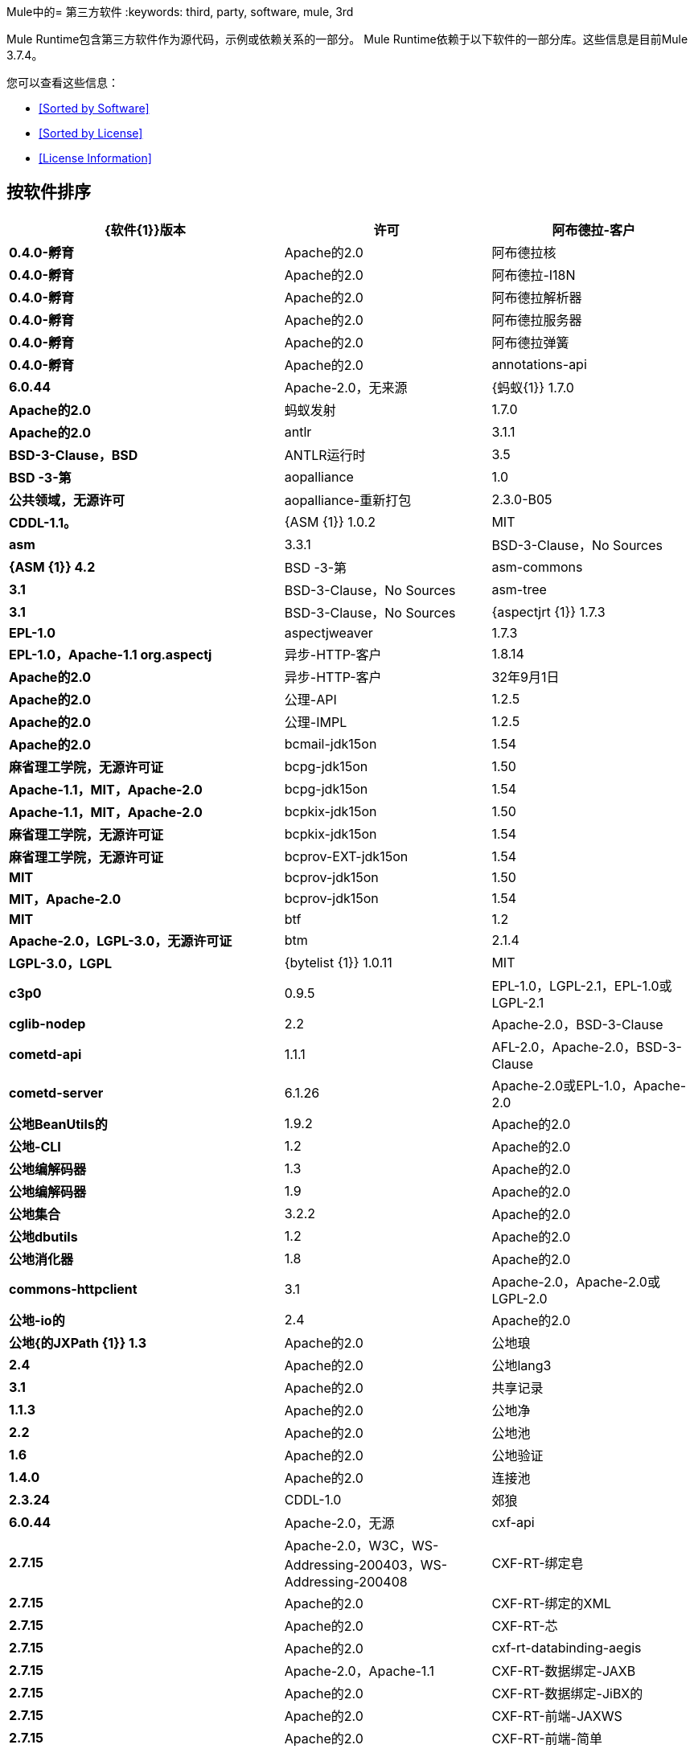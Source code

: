 Mule中的= 第三方软件
:keywords: third, party, software, mule, 3rd

Mule Runtime包含第三方软件作为源代码，示例或依赖关系的一部分。 Mule Runtime依赖于以下软件的一部分库。这些信息是目前Mule 3.7.4。

您可以查看这些信息：

*  <<Sorted by Software>>
*  <<Sorted by License>>
*  <<License Information>>


== 按软件排序

[%header,cols="40s,30a,30a"]
|===
| {软件{1}}版本 |许可
|阿布德拉-客户 | 0.4.0-孵育 | Apache的2.0
|阿布德拉核 | 0.4.0-孵育 | Apache的2.0
|阿布德拉-I18N  | 0.4.0-孵育 | Apache的2.0
|阿布德拉解析器 | 0.4.0-孵育 | Apache的2.0
|阿布德拉服务器 | 0.4.0-孵育 | Apache的2.0
|阿布德拉弹簧 | 0.4.0-孵育 | Apache的2.0
| annotations-api  | 6.0.44  | Apache-2.0，无来源
| {蚂蚁{1}} 1.7.0  | Apache的2.0
|蚂蚁发射 | 1.7.0  | Apache的2.0
| antlr  | 3.1.1  | BSD-3-Clause，BSD
| ANTLR运行时 | 3.5  | BSD -3-第
| aopalliance  | 1.0  |公共领域，无源许可
| aopalliance-重新打包 | 2.3.0-B05  | CDDL-1.1。
| {ASM {1}} 1.0.2  | MIT
| asm  | 3.3.1  | BSD-3-Clause，No Sources
| {ASM {1}} 4.2  | BSD -3-第
| asm-commons  | 3.1  | BSD-3-Clause，No Sources
| asm-tree  | 3.1  | BSD-3-Clause，No Sources
| {aspectjrt {1}} 1.7.3  | EPL-1.0
| aspectjweaver  | 1.7.3  | EPL-1.0，Apache-1.1 org.aspectj
|异步-HTTP-客户 | 1.8.14  | Apache的2.0
|异步-HTTP-客户 | 32年9月1日 | Apache的2.0
|公理-API  | 1.2.5  | Apache的2.0
|公理-IMPL  | 1.2.5  | Apache的2.0
| bcmail-jdk15on  | 1.54  |麻省理工学院，无源许可证
| bcpg-jdk15on  | 1.50  | Apache-1.1，MIT，Apache-2.0
| bcpg-jdk15on  | 1.54  | Apache-1.1，MIT，Apache-2.0
| bcpkix-jdk15on  | 1.50  |麻省理工学院，无源许可证
| bcpkix-jdk15on  | 1.54  |麻省理工学院，无源许可证
| bcprov-EXT-jdk15on  | 1.54  | MIT
| bcprov-jdk15on  | 1.50  | MIT，Apache-2.0
| bcprov-jdk15on  | 1.54  | MIT
| btf  | 1.2  | Apache-2.0，LGPL-3.0，无源许可证
| btm  | 2.1.4  | LGPL-3.0，LGPL
| {bytelist {1}} 1.0.11  | MIT
| c3p0  | 0.9.5  | EPL-1.0，LGPL-2.1，EPL-1.0或LGPL-2.1
| cglib-nodep  | 2.2  | Apache-2.0，BSD-3-Clause
| cometd-api  | 1.1.1  | AFL-2.0，Apache-2.0，BSD-3-Clause
| cometd-server  | 6.1.26  | Apache-2.0或EPL-1.0，Apache-2.0
|公地BeanUtils的 | 1.9.2  | Apache的2.0
|公地-CLI  | 1.2  | Apache的2.0
|公地编解码器 | 1.3  | Apache的2.0
|公地编解码器 | 1.9  | Apache的2.0
|公地集合 | 3.2.2  | Apache的2.0
|公地dbutils  | 1.2  | Apache的2.0
|公地消化器 | 1.8  | Apache的2.0
| commons-httpclient  | 3.1  | Apache-2.0，Apache-2.0或LGPL-2.0 +
|公地-io的 | 2.4  | Apache的2.0
|公地{的JXPath {1}} 1.3  | Apache的2.0
|公地琅 | 2.4  | Apache的2.0
|公地lang3  | 3.1  | Apache的2.0
|共享记录 | 1.1.3  | Apache的2.0
|公地净 | 2.2  | Apache的2.0
|公地池 | 1.6  | Apache的2.0
|公地验证 | 1.4.0  | Apache的2.0
|连接池 | 2.3.24  | CDDL-1.0
|郊狼 | 6.0.44  | Apache-2.0，无源
| cxf-api  | 2.7.15  | Apache-2.0，W3C，WS-Addressing-200403，WS-Addressing-200408
| CXF-RT-绑定皂 | 2.7.15  | Apache的2.0
| CXF-RT-绑定的XML  | 2.7.15  | Apache的2.0
| CXF-RT-芯 | 2.7.15  | Apache的2.0
| cxf-rt-databinding-aegis  | 2.7.15  | Apache-2.0，Apache-1.1
| CXF-RT-数据绑定-JAXB  | 2.7.15  | Apache的2.0
| CXF-RT-数据绑定-JiBX的 | 2.7.15  | Apache的2.0
| CXF-RT-前端-JAXWS  | 2.7.15  | Apache的2.0
| CXF-RT-前端-简单 | 2.7.15  | Apache的2.0
| CXF-RT-管理 | 2.7.15  | Apache的2.0
| CXF-RT-传输-HTTP  | 2.7.15  | Apache的2.0
| CXF-RT-传输本地 | 2.7.15  | Apache的2.0
| CXF-RT-WS-ADDR  | 2.7.15  | Apache的2.0
| cxf-rt-ws-policy  | 2.7.15  | Apache-2.0，OASIS，W3C，WS-Addressing-200408
| cxf-rt-ws-rm  | 2.7.15  | Apache-2.0，WS-Addressing-200408
| CXF-RT-WS-Security的 | 2.7.15  | Apache的2.0
| CXF工具共用 | 2.7.15  | Apache的2.0
| CXF-wstx-MSV-验证 | 2.7.15  | Apache的2.0
| {破碎{1}} 3.3.0  | Apache的2.0
| dom4j  | 1.6.1  |未声明，Apache-1.1，Sun-IP
|口水-API  | 5.0.1  | Apache的2.0
|口水编译 | 5.0.1  | Apache的2.0
| drools-core  | 5.0.1  | Apache-2.0，Apache-1.1
| {ECJ {1}} 4.3.1  | EPL-1.0
| ehcache-core  | 2.5.1  | Apache-2.0，公有领域
| el-api  | 6.0.44  | Apache-2.0，无来源
| esapi  | 2.1.0  | BSD-3条款，CC-BY-SA-3.0，无源许可证
| flatpack  | 3.1.1  |未声明，Apache，BSD
|的geronimo-ejb_2.1_spec  | 1.1  | Apache的2.0
|的geronimo-J2EE的connector_1.5_spec  | 2.0.0  | Apache的2.0
|的geronimo-jms_1.1_spec  | 1.1.1  | Apache的2.0
|的geronimo-jta_1.1_spec  | 1.1.1  | Apache的2.0
|的geronimo-servlet_3.0_spec  | 1.0  | Apache的2.0
|的geronimo-STAX-api_1.0_spec  | 1.0.1  | Apache的2.0
| {grabbag {1}} 1.8.1  | MIT
|篦条筛的框架 | 2.3.16  | CDDL-1.0
|篦条筛的框架 | 2.3.24  | CDDL-1.0
| Grizzly的HTTP  | 2.3.16  | CDDL-1.0
| Grizzly的HTTP  | 2.3.24  | CDDL-1.0
| Grizzly的HTTP服务器 | 2.3.24  | CDDL-1.0
|灰熊-的WebSockets  | 2.3.16  | CDDL-1.1
|灰熊-的WebSockets  | 2.3.24  | CDDL-1.0
| groovy-all，jar，indy  | 2.4.4  | Apache-2.0
| {GSON {1}} 2.2.4  | Apache的2.0
|番石榴 | 18.0  | Apache-2.0，公有领域
| {吉斯{1}} 4.0-β | Apache的2.0
|吉斯-assistedinject  | 4.0-β | Apache的2.0
| hamcrest-core  | 1.3  | BSD-3条款，无源许可证
| hamcrest-library  | 1.3  | BSD-3条款，无源许可证
| {hazelcast {1}} 3.1.6  | Apache的2.0
| hibernate-commons-annotations  | 3.2.0.Final  | LGPL-3.0，LGPL
| hibernate-core  | 3.6.0.Final  | LGPL-2.1，LGPL
| hibernate-jpa-2.0-api  | 1.0.0.Final  |非标准，无源许可证
| HK2-API  | 2.3.0-B05  | CDDL-1.0
| HK2定位器 | 2.3.0-B05  | CDDL-1.0
| HK2-utils的 | 2.3.0-B05  | CDDL-1.0
| {的HttpClient {1}} 4.4-α1  | Apache的2.0
| {的HttpCore {1}} 4.4-α1  | Apache的2.0
| {的HttpCore {1}} 4.4.1  | Apache的2.0
| {invokebinder {1}} 1.2  | Apache的2.0
| isorelax  | 20030108  |未声明，MIT isorelax
| jackson-annotations  | 2.3.2  | Apache-2.0，LGPL-2.1，无源许可证
| jackson-annotations  | 2.4.0  | Apache-2.0，无源授权
| jackson-core  | 2.3.2  | Apache-2.0，LGPL-2.1，无源授权
| jackson-core  | 2.4.3  | Apache-2.0，无源许可证
| jackson-core-asl  | 1.9.11  | Apache-2.0，非标准
| jackson-coreutils  | 1.8  | Apache-2.0，LGPL-3.0，无源许可证
| jackson-databind  | 2.3.2  | Apache-2.0，LGPL-2.1，非标准
| jackson-databind  | 2.4.3  | Apache-2.0，非标准
| jackson-jaxrs  | 1.9.11  | Apache-2.0或LGPL-2.1，无源许可证
| jackson-jaxrs-base  | 2.3.2  | Apache-2.0，LGPL-2.1，无源许可证
| jackson-jaxrs-json-provider  | 2.3.2  | Apache-2.0，LGPL-2.1，无源代码许可证
| jackson-mapper-asl  | 1.9.11  | Apache-2.0，非标准
| jackson-module-jaxb-annotations  | 2.3.2  | Apache-2.0，LGPL-2.1，无源授权
| jackson-xc  | 1.9.11  | Apache-2.0或LGPL-2.1，无源授权
| jasper  | 6.0.44  | Apache-2.0，没有来源
| jasper-el  | 6.0.44  | Apache-2.0，无资源
| {jasypt {1}} 1.9.2  | Apache的2.0
| javassist  | 3.18.1-GA  | Apache-2.0或LGPL-2.1 +或MPL-1.1
| javassist  | 3.7.ga  | MPL-1.1，Apache-2.0或LGPL-2.1 +或MPL-1.1
| javax.annotation-api  | 1.2  | CDDL-1.0 javax.annotation
| {javax.inject {1}} 1  | Apache的2.0
| {javax.inject {1}} 2.3.0-B05  | CDDL-1.0。
| {的javax.servlet {1}} 3.0.0.v201112011016  | Apache的2.0
| javax.servlet-api  | 3.0.1  | CDDL-1.0 javax.servlet
| javax.ws.rs-api  | 2.0  | CDDL-1.1 javax.ws.rs
| jaxb-impl  | 2.1.9  | CDDL-1.0 com.sun.xml.bind
| jaxb-xjc，9.jar  | 2.1  |未声明，Apache-2.0，BSD-3-Clause，CDDL-1.0
| jaxen  | 1.1.1  |未声明，BSD
| jboss-logging  | 3.0.0.Beta5  | LGPL-2.1，LGPL-2.1 +
| jbossjta  | 4.16.4.Final  | LGPL-2.1，LGPL-2.1 +
| {JCIFS {1}} 1.3.3  | LGPL-2.1
| jcl-over-slf4j  | 1.7.7  | MIT，Apache-2.0
| {jcodings {1}} 1.0.16  | MIT
| jcommon  | 1.0.12  | LGPL-3.0，LGPL-2.1 + jfree
| {JDOM {1}} 1.1.3  | Apache的1.1
| Jersey的客户 | 2.11  | CDDL-1.1
| Jersey的共同 | 2.11  | CDDL-1.1
| Jersey的容器servlet的芯 | 2.11  | CDDL-1.1
| Jersey的容器servlet的芯 | 2.11  | CDDL-1.1
| Jersey的番石榴 | 2.11  | CDDL-1.1
| Jersey的媒体JSON-杰克逊 | 2.11  | CDDL-1.1
| Jersey的媒体JSON-jackson1  | 2.11  | CDDL-1.1
| Jersey的媒体JSON-抛放 | 2.11  | CDDL-1.1
| Jersey的媒体多 | 2.11  | CDDL-1.1
| Jersey的服务器 | 2.11  | CDDL-1.1
| {抛放{1}} 1.3.3  | Apache的2.0
| jetty-annotations  | 9.0.7.v20131107  | Apache-2.0或EPL-1.0
| jetty-client  | 9.0.7.v20131107  | Apache-2.0或EPL-1.0
| jetty-continuation  | 9.0.7.v20131107  | Apache-2.0或EPL-1.0
| jetty-deploy  | 9.0.7.v20131107  | Apache-2.0或EPL-1.0
| jetty-http  | 9.0.7.v20131107  | Apache-2.0或EPL-1.0
| jetty-io  | 9.0.7.v20131107  | Apache-2.0或EPL-1.0
| jetty-jndi  | 9.0.7.v20131107  | Apache-2.0或EPL-1.0
| jetty-plus  | 9.0.7.v20131107  | Apache-2.0或EPL-1.0
| jetty-security  | 9.0.7.v20131107  | Apache-2.0或EPL-1.0
| jetty-server  | 9.0.7.v20131107  | Apache-2.0或EPL-1.0
| jetty-servlet  | 9.0.7.v20131107  | Apache-2.0或EPL-1.0
| jetty-util  | 6.1.26  | Apache-2.0或EPL-1.0，Apache-2.0
| jetty-util  | 9.0.7.v20131107  | Apache-2.0或EPL-1.0，Apache-2.0，MIT
| jetty-util5  | 6.1.26  | Apache-2.0或EPL-1.0，Apache-2.0
| jetty-webapp  | 9.0.7.v20131107  | Apache-2.0或EPL-1.0
| jetty-xml  | 9.0.7.v20131107  | Apache-2.0或EPL-1.0
| jffi  | 1.2.10  | Apache-2.0，LGPL-3.0 +
| jffi，jar，原生 | 1.2.10  | Apache-2.0，LGPL-3.0 +
| jfreechart  | 1.0.9  | LGPL-3.0，LGPL-2.1 + jfree
| jgrapht-jdk1.5  | 0.7.3  | LGPL-2.1，LGPL-2.1 +
|的JiBX-额外 | 1.2.5  | BSD -3-第
| jibx-run  | 1.2.5  | BSD-3-Clause，MIT
|的JiBX-架构 | 1.2.5  | BSD -3-第
| jline  | 2.11  | BSD-2条款，无源许可证
| jmdns  | 3.4.1  | Apache-2.0，无源许可证
| JNR常数 | 0.9.0  | Apache的2.0
| JNR-ENXIO  | 0.9  | Apache的2.0
| JNR-netdb  | 1.1.2  | Apache的2.0
| JNR-POSIX  | 3.0.27  | LGPL-3.0
| JNR-unixsocket  | 0.8  | Apache的2.0
|约达时间 | 2.9.1  | Apache的2.0
| {琼妮{1}} 2.1.9  | MIT
| JOPT-简单 | 4.6  | MIT
| {的jruby {1}} 1.7.19  | EPL-1.0
| JRuby的STDLIB  | 24年7月1日 | EPL-1.0
| {jsch {1}} 0.1.51  | BSD -3-第
| {JSON {1}} 20140107  | JSON
| json-schema-core  | 1.2.4  | Apache-2.0，LGPL-3.0，无源许可证
| json-schema-validator  | 2.2.5  | Apache-2.0，LGPL-3.0，无源许可证
| jsp-api  | 6.0.44  | Apache-2.0，无资源
| jta  | 1.1  |未声明，CDDL-1.0
| JUEL-IMPL  | 2.1.3  | Apache的2.0
| juli  | 6.0.44  | Apache-2.0，没有来源
| junit  | 4.11  | CPL-1.0，无源许可证
| jython-standalone  | 2.7.0  |非标准，Apache-1.1，Apache-2.0，BSD-3-Clause，ISC，MIT，SMLNJ，Zlib
| {jzlib {1}} 1.1.3  | BSD -3-第
| kryo  | 3.0.0  | BSD-3-Clause，Apache-2.0
| KRYO-串行 | 0.27  | Apache的2.0
| KRYO-串行 | 0.29  | Apache的2.0
| kryo-shaded  | 3.0.1  | BSD-3-Clause，Apache-2.0
| {libphonenumber {1}} 6.0  | Apache的2.0
| livetribe-jsr223  | 2.0.5  | Apache-2.0，No Sources
| {log4j的{1}} 1.2.16  | Apache的2.0
|的log4j-1.2-API  | 2.3  | Apache的2.0
|的log4j-API  | 2.3  | Apache的2.0
|的log4j核 | 2.3  | Apache的2.0
|的log4j-JCL  | 2.3  | Apache的2.0
|的log4j-JUL  | 2.3  | Apache的2.0
|的log4j-SLF4J-IMPL  | 2.3  | Apache的2.0
| machinist_2.11  | 0.3.0  | MIT，无源许可证
| mail  | 1.4.3  | CDDL-1.1 javax.mail
| mailapi  | 1.4.3  | CDDL-1.0 javax.mail
| mchange-commons-java  | 0.2.9  | EPL-1.0，LGPL-2.1，EPL-1.0或LGPL-2.1
| {mimepull {1}} 1.9.3  | CDDL-1.1
| minlog  | 1.3.0  | BSD-3条款，无源授权
| msg-simple  | 1.1  | Apache-2.0，LGPL-3.0，无源许可证
| msv-core  | 2011.1  | BSD，Apache-2.0，BSD-3条款，公有领域，Sun-IP
|骡共用 | 3.5.0  | CPAL-1.0
| mule-core  | 3.7.0  | CPAL-1.0，Apache-2.0
| mule-core，jar，测试 | 3.7.0  | CPAL-1.0，Apache-2.0
|骡模块-注解 | 3.7.0  | CPAL-1.0
|骡模块原子 | 3.7.0  | CPAL-1.0
|骡模块-BPM  | 3.7.0  | CPAL-1.0
|骡模块助洗剂 | 3.7.0  | CPAL-1.0
|骡模块的客户端 | 3.7.0  | CPAL-1.0
|骡模块-CXF  | 3.7.0  | CPAL-1.0
|骡模块-DB  | 3.7.0  | CPAL-1.0
|骡模块的devkit支撑 | 3.7.0  | CPAL-1.0
| mule-module-http  | 3.7.0  | CPAL-1.0，Apache-2.0
|骡模块-JAAS  | 3.7.0  | CPAL-1.0
|骡模块-jbpm的 | 3.7.0  | CPAL-1.0
|骡模块-球衣 | 3.7.0  | CPAL-1.0
|骡模块-JSON  | 3.7.0  | CPAL-1.0
|骡模块-发射 | 3.7.0  | CPAL-1.0
|骡模块管理 | 3.7.0  | CPAL-1.0
|骡模块-的OAuth  | 3.7.0  | CPAL-1.0
|骡模块-OGNL  | 3.7.0  | CPAL-1.0
|骡模块-PGP  | 3.7.0  | CPAL-1.0
|骡模块-RSS  | 3.7.0  | CPAL-1.0
|骡模块的脚本 | 3.7.0  | CPAL-1.0
| mule-module-spring-config  | 3.7.0  | CPAL-1.0，Apache-2.0
|骡模块 - 弹簧 -  {额外{1}} 3.6.0  | CPAL-1.0
|骡模块 - 弹簧 - 安全 | 3.7.0  | CPAL-1.0
|骡模块-SXC  | 3.7.0  | CPAL-1.0
| mule-module-validationations  | 3.7.0  |未声明，CPAL-1.0
|骡模块-WS  | 3.7.0  | CPAL-1.0
| mule-module-xml  | 3.7.0  | CPAL-1.0，BSD-3-Clause
| mule-mvel2  | 2.1.9-MULE-010  | Apache-2.0，BSD-3-Clause
| mule-pattern-core  | 3.7.0  | CPAL-1.0 org.mule.patterns
| mule-tests-functional  | 3.7.0  | CPAL-1.0，Apache-2.0 org.mule.tests
| mule-transport-ajax  | 3.7.0  | CPAL-1.0，AFL-2.1 +或BSD-3-Clause
|骡传输的EJB  | 3.7.0  | CPAL-1.0
|骡传输的电子邮件 | 3.7.0  | CPAL-1.0
|骡传输文件 | 3.7.0  | CPAL-1.0
|骡传输-FTP  | 3.7.0  | CPAL-1.0
|骡传输-HTTP  | 3.7.0  | CPAL-1.0
|骡传输-JDBC  | 3.7.0  | CPAL-1.0
|骡传输-码头 | 3.7.0  | CPAL-1.0
|骡传输-JMS  | 3.7.0  | CPAL-1.0
|骡传输多播 | 3.7.0  | CPAL-1.0
|骡传输的石英 | 3.7.0  | CPAL-1.0
|骡传输-RMI  | 3.7.0  | CPAL-1.0
|骡传输-的servlet  | 3.7.0  | CPAL-1.0
|骡传输-SFTP  | 3.7.0  | CPAL-1.0
|骡传输-SSL  | 3.7.0  | CPAL-1.0
|骡传输标准输入输出 | 3.7.0  | CPAL-1.0
|骡传输-TCP  | 3.7.0  | CPAL-1.0
|骡传输-UDP  | 3.7.0  | CPAL-1.0
|骡传输-VM  | 3.7.0  | CPAL-1.0
|骡传输-XMPP  | 3.7.0  | CPAL-1.0
| mvel2  | 2.0.10  |未声明，Apache-2.0，BSD-3-Clause
| mx4j-impl  | 2.1.1  |未声明，无来源
| mx4j-jmx  | 2.1.1  |未声明，无来源
| mx4j-remote  | 2.1.1  |未声明，无源许可证
| mx4j-tools  | 2.1.1  |未声明，无源许可证
| nailgun-server  | 0.9.1  | Apache-2.0，Apache-1.1
| {neethi {1}} 3.0.3  | Apache的2.0
| netty  | 3.9.2.Final  | Apache-2.0，BSD-3-Clause，MITi
| not-yet-commons-ssl  | 0.3.9  | Apache-2.0，Apache-2.0或LGPL-2.0 +
| {objenesis {1}} 2.1  | Apache的2.0
| ognl  | 2.7.3  |未声明，BSD-3  - 子句
| {opensaml {1}} 2.6.4  | Apache的2.0
| openws  | 1.5.4  | Apache-2.0，OASIS，W3C，WS-Addressing-200408
|选项 | 1.3  |未提供，未提供
| org.eclipse.sisu.inject  | 0.2.1  | EPL-1.0，BSD-3-Clause
| oro  | 2.0.8  |未声明，Apache-1.1
| oscore  | 2.2.4  |未声明，无来源
| OSGi的资源定位符 | 1.0.1  | CDDL-1.0
| parboiled_2.11  | 2.1.0  | Apache-2.0，BSD-3-Clause
|属性集 | 1.3  |未声明，无来源
| {石英{1}} 2.2.1  | Apache的2.0
| reflectasm  | 1.10.0  | BSD-3条款，无源许可证
|反射 | 0.9.9  | BSD-2子句，非标准，无源许可证
| relaxngDatatype  | 20020414  |未声明，BSD-3  - 子句
| rhino  | 1.7R4  | MPL-2.0，BSD-3-Clause
| {罗马{1}} 0.9  | Apache的2.0
| Saxon-HE  | 9.6.0-1  | MPL-2.0，Apache-2.0，MIT net.sf.saxon
| Saxon-HE，jar，xqj  | 9.6.0-1  | MPL-2.0，Apache-2.0，MIT net.sf.saxon
| scala-library  | 2.11.5  | BSD-3-Clause，Public Domain
| scala-reflect  | 2.11.4  | BSD-3条款，无源许可证
| {串行{1}} 2.7.1  | Apache的2.0
|伺服核心 | 0.7.5  | Apache-2.0，公共领域
| shapeless_2.11  | 2.1.0  | Apache-2.0 com.chuusai
|路标核 | 1.2.1.2  | Apache的2.0
| SLF4J-API  | 1.7.7  | MIT
| snakeyaml  | 1.14  | Apache-2.0，非标准
| snakeyaml  | 1.15  | Apache-2.0，非标准
| spire-macros_2.11  | 0.9.0  |麻省理工学院，无源许可证
| spire_2.11  | 0.9.0  |麻省理工学院，无源许可证
|喷雾json_2.11  | 1.3.1  | Apache的2.0
|弹簧的AOP  | 4.1.6.RELEASE  | Apache的2.0
|弹簧豆 | 4.1.6.RELEASE  | Apache的2.0
|弹簧上下文 | 4.1.6.RELEASE  | Apache的2.0
|弹簧上下文支持 | 4.1.6.RELEASE  | Apache的2.0
| spring-core  | 4.1.6.RELEASE  | Apache-2.0，BSD-3-Clause
|弹簧表达式 | 4.1.6.RELEASE  | Apache的2.0
|弹簧-JDBC  | 4.1.6.RELEASE  | Apache的2.0
|弹簧JMS  | 4.1.6.RELEASE  | Apache的2.0
|弹簧LDAP核 | 2.0.2.RELEASE  | Apache的2.0
|弹簧的消息 | 4.1.6.RELEASE  | Apache的2.0
|弹簧安全配置 | 4.0.1.RELEASE  | Apache的2.0
| spring-security-core  | 4.0.1.RELEASE  | Apache-2.0，ISC
|弹簧安全LDAP  | 4.0.1.RELEASE  | Apache的2.0
|弹簧安全的web  | 4.0.1.RELEASE  | Apache的2.0
|弹簧-TX  | 4.1.6.RELEASE  | Apache的2.0
|弹簧的web  | 4.1.6.RELEASE  | Apache的2.0
|弹簧webmvc  | 4.1.6.RELEASE  | Apache的2.0
| stax-api  | 1.0-2  | CDDL-1.0 javax.xml.stream
| stax-utils  | 20070216  | BSD-2-Clause，BSD-3-Clause
| stax2-api  | 3.1.4  | BSD-2子句，非标准
| {staxon {1}} 1.2  | Apache的2.0
| {StringTemplate的{1}} 3.2.1  | BSD -3-第
| sxc-core  | 0.7.3  | CDDL-1.0，Apache-2.0
| sxc-runtime  | 0.7.3  | CDDL-1.0，Apache-2.0
| sxc-xpath  | 0.7.3  | CDDL-1.0，无源许可证
| {磁带{1}} 1.2.2  | Apache的2.0
| {threetenbp {1}} 1.2  | BSD -3-第
| uri-template  | 0.9  | Apache-2.0，LGPL-3.0
| {UUID {1}} 3.4.0  | MIT
|验证-API  | 1.1.0.Final  | Apache的2.0
| {速度{1}} 1.7  | Apache的2.0
| woodstox-core  | 5.0.1  | Apache-2.0，非标准
| woodstox-core-asl  | 4.4.1  | Apache-2.0，非标准
| wsdl4j  | 1.6.3  | CPL-1.0，无源许可证
| {WSS4J {1}} 1.6.18  | Apache的2.0
| xalan  | 2.7.2  | Apache-2.0，W3C
| xapool  | 1.5.0  |未声明，LGPL-2.1 +
| xercesImpl  | 2.9.1  | Apache-2.0，无资源
| xml-apis  | 1.3.04  | Apache-2.0，公共领域，W3C
| XML的解析器 | 1.2  | Apache的2.0
| xmlbeans  | 2.3.0  | Apache-2.0，无资源
| xmlpull  | 1.1.3.1  |公共领域，无来源
| XMLSchema的芯 | 2.1.0  | Apache的2.0
| xmlsec  | 1.5.8  | Apache-2.0，W3C
| xmltooling  | 1.4.4  | Apache-2.0，W3C
| {XMLUnit测试{1}} 1.5  | BSD -3-第
| xpp3  | 1.1.3.4.O  |未声明，Apache-1.1 xpp3
| xpp3_min  | 1.1.3.4.O  |未声明，无来源
| xsdlib  | 2010.1  | BSD-2-Clause，Apache-1.1，Sun-IP
| xstream  | 1.2  | BSD-3条款，无源许可证
| xstream  | 1.4.7  | BSD-3-Clause，BSD
| yecht，jar，jruby  | 1.1  |未声明，无源许可证
| yjp-controller-api-redist  | 9.0.9  | BSD-3条款，无源许可证
|===

按许可证排序== 

[%header,cols="30s,40a,30a"]
|===
| {许可证{1}}软件 |版本
| AFL-2.0  |的cometd-API  | 1.1.1
| AFL-2.1 +  |骡传输的Ajax  | 3.7.0
| {阿帕奇{1}}扁平封装 | 3.1.1
| Apache的1.1  | aspectjweaver  | 1.8.5
| Apache的1.1  | bcpg-jdk15on  | 1.50
| Apache的1.1  | bcpg-jdk15on  | 1.50
| Apache的1.1  |的cxf-RT-数据绑定-主持 | 2.7.15
| Apache的1.1  |的dom4j  | 1.6.1
| Apache的1.1  |口水核 | 5.0.1
| Apache的1.1  | JDOM  | 1.1.3
| Apache的1.1  |的jython-独立 | 2.7.0
| Apache的1.1  | MX4J-IMPL  | 2.1.1
| Apache的1.1  | MX4J-JMX  | 2.1.1
| Apache的1.1  | MX4J-远程 | 2.1.1
| Apache的1.1  | MX4J工具 | 2.1.1
| Apache的1.1  | nailgun服务器 | 0.9.1
| Apache的1.1  |奥罗 | 2.0.8
| Apache的1.1  | oscore  | 2.2.4
| Apache的1.1  |丛-utils的 | 3.0.20
| Apache的1.1  |属性集 | 1.3
| Apache的1.1  | XPP3  | 1.1.3.4.O
| Apache的1.1  | xpp3_min  | 1.1.3.4.O
| Apache的1.1  | xsdlib  | 2010.1
| Apache的2.0  |码头-util的 | 6.1.26
| Apache的2.0  | JSON-架构核心 | 1.2.5
| Apache的2.0  |阿布德拉-客户 | 0.4.0-孵化
| Apache的2.0  |阿布德拉核 | 0.4.0-孵化
| Apache的2.0  |阿布德拉-I18N  | 0.4.0-孵化
| Apache的2.0  |阿布德拉解析器 | 0.4.0-孵化
| Apache的2.0  |阿布德拉服务器 | 0.4.0-孵化
| Apache的2.0  |阿布德拉弹簧 | 0.4.0-孵化
| Apache的2.0  |注解-API  | 6.0.44
| Apache的2.0  |蚂蚁 | 1.7.0
| Apache的2.0  |蚂蚁发射 | 1.7.0
| Apache的2.0  |异步-HTTP-客户 | 1.8.14
| Apache的2.0  |异步-HTTP-客户 | 32年9月1日
| Apache的2.0  |公理-API  | 1.2.5
| Apache的2.0  |公理-IMPL  | 1.2.5
| Apache的2.0  | bcprov-EXT-jdk15on  | 1.50
| Apache的2.0  | bcprov-jdk15on  | 1.50
| Apache的2.0  | BTF  | 1.2
| Apache的2.0  | CGLIB的节点p  | 2.2
| Apache的2.0  |的cometd-API  | 1.1.1
| Apache的2.0  |的cometd服务器 | 6.1.26
| Apache的2.0  |公地BeanUtils的 | 1.9.2
| Apache的2.0  |公地-CLI  | 1.2
| Apache的2.0  |公地编解码器 | 1.3
| Apache的2.0  |公地编解码器 | 1.9
| Apache的2.0  |公地集合 | 3.2.2
| Apache的2.0  |公地dbutils  | 1.2
| Apache的2.0  |公地消化器 | 1.8
| Apache的2.0  |公地HttpClient的 | 3.1
| Apache的2.0  |公地-io的 | 2.4
| Apache的2.0  |公地的JXPath  | 1.3
| Apache的2.0  |公地琅 | 2.4
| Apache的2.0  |公地lang3  | 3.1
| Apache的2.0  |共享记录 | 1.1.3
| Apache的2.0  |公地净 | 2.2
| Apache的2.0  |公地池 | 1.6
| Apache的2.0  |公地验证 | 1.4.0
| Apache的2.0  |狼 | 6.0.44
| Apache的2.0  |的cxf-API  | 2.7.15
| Apache的2.0  |的cxf-RT-绑定皂 | 2.7.15
| Apache的2.0  |的cxf-RT-绑定的XML  | 2.7.15
| Apache的2.0  |的cxf-RT-芯 | 2.7.15
| Apache的2.0  |的cxf-RT-数据绑定-主持 | 2.7.15
| Apache的2.0  |的cxf-RT-数据绑定-JAXB  | 2.7.15
| Apache的2.0  |的cxf-RT-数据绑定-的JiBX  | 2.7.15
| Apache的2.0  |的cxf-RT-前端-JAXWS  | 2.7.15
| Apache的2.0  |的cxf-RT-前端-简单 | 2.7.15
| Apache的2.0  |的cxf-RT-管理 | 2.7.15
| Apache的2.0  |的cxf-RT-传输-HTTP  | 2.7.15
| Apache的2.0  |的cxf-RT-传输本地 | 2.7.15
| Apache的2.0  |的cxf-RT-WS-ADDR  | 2.7.15
| Apache的2.0  |的cxf-RT-的WS-Policy  | 2.7.15
| Apache的2.0  |的cxf-RT-WS-RM  | 2.7.15
| Apache的2.0  |的cxf-RT-WS-Security的 | 2.7.15
| Apache的2.0  |的cxf工具共用 | 2.7.15
| Apache的2.0  |的cxf-wstx-MSV-验证 | 2.7.15
| Apache的2.0  |破碎 | 3.3.0
| Apache的2.0  |口水-API  | 5.0.1
| Apache的2.0  |口水编译 | 5.0.1
| Apache的2.0  |口水核 | 5.0.1
| Apache的2.0  | ehcache的核 | 2.5.1
| Apache的2.0  | EL-API  | 6.0.44
| Apache的2.0  |的geronimo-ejb_2.1_spec  | 1.1
| Apache的2.0  |的geronimo-J2EE的connector_1.5_spec  | 2.0.0
| Apache的2.0  |的geronimo-jms_1.1_spec  | 1.1.1
| Apache的2.0  |的geronimo-jta_1.1_spec  | 1.1.1
| Apache的2.0  |的geronimo-servlet_3.0_spec  | 1.0
| Apache的2.0  |的geronimo-STAX-api_1.0_spec  | 1.0.1
| Apache的2.0  | Grizzly的HTTP  | 2.3.16
| Apache的2.0  | Grizzly的HTTP服务器 | 2.3.24
| Apache-2.0  | groovy-all，jar，indy  | 2.4.4
| Apache的2.0  | GSON  | 2.2.4
| Apache的2.0  |番石榴 | 18.0
| Apache的2.0  |吉斯 | 4.0-β
| Apache的2.0  |吉斯-assistedinject  | 4.0-β
| Apache的2.0  | hazelcast  | 3.5.4
| Apache的2.0  | httpasyncclient  | 4.1
| Apache的2.0  | httpasyncclient缓存 | 4.1
| Apache的2.0  |的HttpClient  | 4.4 ALPHA1
| Apache的2.0  |的HttpClient  | 4.4.1
| Apache的2.0  |的HttpClient缓存 | 4.4.1
| Apache的2.0  |的HttpCore  | 4.4 ALPHA1
| Apache的2.0  |的HttpCore  | 4.4.1
| Apache的2.0  |的HttpCore-NIO  | 4.4.1
| Apache的2.0  | invokebinder  | 1.2
| Apache的2.0  |杰克逊 - 注解 | 2.3.2
| Apache的2.0  |杰克逊 - 注解 | 2.4.0
| Apache的2.0  |杰克逊核 | 2.3.2
| Apache的2.0  |杰克逊核 | 2.4.3
| Apache的2.0  |杰克逊核-ASL  | 1.9.11
| Apache的2.0  |杰克逊的coreutils  | 1.8
| Apache的2.0  |杰克逊 - 数据绑定 | 2.3.2
| Apache的2.0  |杰克逊 - 数据绑定 | 2.4.3
| Apache的2.0  |杰克逊 -  JAXRS  | 1.9.11
| Apache的2.0  |杰克逊 -  JAXRS基 | 2.3.2
| Apache的2.0  |杰克逊 -  JAXRS基 | 2.4.3
| Apache的2.0  |杰克逊 -  JAXRS-JSON-提供商 | 2.3.2
| Apache的2.0  |杰克逊 -  JAXRS-JSON-提供商 | 2.4.3
| Apache的2.0  |杰克逊映射器-ASL  | 1.9.11
| Apache的2.0  |杰克逊模块-JAXB-注解 | 2.3.2
| Apache的2.0  |杰克逊模块-JAXB-注解 | 2.4.3
| Apache的2.0  |杰克逊模块-jsonSchema  | 2.4.4
| Apache的2.0  |杰克逊-XC  | 1.9.11
| Apache的2.0  |碧玉 | 6.0.44
| Apache的2.0  |碧玉-EL  | 6.0.44
| Apache的2.0  | jasypt  | 1.9.2
| Apache的2.0  |了Javassist  | 3.18.1-GA
| Apache的2.0  |了Javassist  | 3.7.ga
| Apache的2.0  | javax.inject  | 1
| Apache的2.0  | javax.inject  | 2.3.0-B05
| Apache的2.0  |的javax.servlet  | 3.0.0.v201112011016
| Apache-2.0  | jaxb-xjc，9.jar  | 2.1
| Apache-2.0  | jaxb-xjc，9.jar  | 2.1
| Apache的2.0  | JCL-过SLF4J  | 1.7.7
| Apache的2.0  |抛放 | 1.3.3
| Apache的2.0  |码头-注解 | 9.0.7.v20131107
| Apache的2.0  |码头-客户 | 9.0.7.v20131107
| Apache的2.0  |码头延续 | 9.0.7.v20131107
| Apache的2.0  |码头部署 | 9.0.7.v20131107
| Apache的2.0  |码头-HTTP  | 9.0.7.v20131107
| Apache的2.0  |码头-io的 | 9.0.7.v20131107
| Apache的2.0  |码头-JNDI  | 9.0.7.v20131107
| Apache的2.0  |码头加 | 9.0.7.v20131107
| Apache的2.0  |码头安全 | 9.0.7.v20131107
| Apache的2.0  |码头服务器 | 9.0.7.v20131107
| Apache的2.0  |码头-的servlet  | 9.0.7.v20131107
| Apache的2.0  |码头-util的 | 9.0.7.v20131107
| Apache的2.0  |码头-util5  | 6.1.26
| Apache的2.0  |码头-web应用 | 9.0.7.v20131107
| Apache的2.0  |码头的XML  | 9.0.7.v20131107
| Apache的2.0  | jffi  | 1.2.10
| Apache-2.0  | Jffi，jar，原生 | 1.2.10
| Apache的2.0  | jmdns  | 3.4.1
| Apache的2.0  | JNR常数 | 0.9.0
| Apache的2.0  | JNR-ENXIO  | 0.9
| Apache的2.0  | JNR-netdb  | 1.1.2
| Apache的2.0  | JNR-unixsocket  | 0.8
| Apache的2.0  |约达时间 | 2.9.1
| Apache的2.0  | JSON-架构验证 | 2.2.6
| Apache的2.0  | JSON-简单 | 1.1
| Apache的2.0  |的jsp-API  | 6.0.44
| Apache的2.0  |巨力 | 6.0.44
| Apache的2.0  |的jython-独立 | 2.7.0
| Apache的2.0  | KRYO  | 3.0.0
| Apache的2.0  | KRYO-串行 | 0.27
| Apache的2.0  | KRYO-串行 | 0.37
| Apache的2.0  | KRYO阴影 | 3.0.3
| Apache的2.0  | libphonenumber  | 6.2
| Apache的2.0  |的log4j  | 1.2.16
| Apache的2.0  |的log4j  | 1.2.17
| Apache的2.0  |的log4j-1.2-API  | 2.5
| Apache的2.0  |的log4j-API  | 2.5
| Apache的2.0  |的log4j核 | 2.5
| Apache的2.0  |的log4j-JCL  | 2.5
| Apache的2.0  |的log4j-JUL  | 2.5
| Apache的2.0  |的log4j-SLF4J-IMPL  | 2.5
| Apache的2.0  |创建mapdb  | 1.0.6
| Apache的2.0  |行家伪像 | 3.3.3
| Apache的2.0  | MSG-简单 | 1.1
| Apache的2.0  | MSV-芯 | 2011.1
| Apache的2.0  |骡核 | 3.7.0
| Apache-2.0  | mule-core，jar，测试 | 3.7.0
| Apache的2.0  |骡模块 - 弹簧 - 配置 | 3.7.0
| Apache的2.0  |骡mvel2  | 2.1.9-MULE-009
| Apache的2.0  |骡检验官能 | 3.7.0
| Apache的2.0  | mvel2  | 2.0.10
| Apache的2.0  | nailgun服务器 | 0.9.1
| Apache的2.0  | neethi  | 3.0.3
| Apache的2.0  |网状 | 3.9.2.Final
| Apache的2.0  |网状 | 3.9.2.Final
| Apache的2.0  |网状 | 3.9.2.Final
| Apache的2.0  |的尚未公地SSL  | 0.3.9
| Apache的2.0  | objenesis  | 2.1
| Apache的2.0  | opensaml  | 2.6.4
| Apache的2.0  | openws  | 1.5.4
| Apache的2.0  | org.apache.servicemix.bundles.splunk  | 1.4.0.0_1
| Apache的2.0  | parboiled_2.11  | 2.1.0
| Apache的2.0  | parboiled_sjs0.6_2.11  | 2.1.0
| Apache的2.0  |丛-utils的 | 3.0.20
| Apache的2.0  |石英 | 2.2.1
| Apache的2.0  | RAML解析器 | 0.8.13
| Apache的2.0  |罗马 | 0.9
| Apache的2.0  |撒克逊-HE  | 9.6.0-7
| Apache-2.0  | Saxon-HE，jar，xqj  | 9.6.0-7
| Apache的2.0  |串行 | 2.7.1
| Apache的2.0  |伺服芯 | 0.7.5
| Apache的2.0  | shapeless_2.11  | 2.1.0
| Apache的2.0  | shapeless_sjs0.6_2.11  | 2.1.0-2
| Apache的2.0  |路标核 | 1.2.1.2
| Apache的2.0  |的sizeof剂 | 1.0.1
| Apache的2.0  | snakeyaml  | 1.14
| Apache的2.0  | snakeyaml  | 1.15
| Apache的2.0  |喷雾json_2.11  | 1.3.1
| Apache的2.0  |弹簧AOP  | 4.1.6.RELEASE
| Apache的2.0  |弹簧豆 | 4.1.6.RELEASE
| Apache的2.0  |弹簧上下文 | 4.1.6.RELEASE
| Apache的2.0  |弹簧上下文支持 | 4.1.6.RELEASE
| Apache的2.0  |弹簧芯 | 4.1.6.RELEASE
| Apache的2.0  |弹簧表达 | 4.1.6.RELEASE
| Apache的2.0  |弹簧JDBC  | 4.1.6.RELEASE
| Apache的2.0  |弹簧JMS  | 4.1.6.RELEASE
| Apache的2.0  |弹簧LDAP核 | 2.0.2.RELEASE
| Apache的2.0  |弹簧的消息 | 4.1.6.RELEASE
| Apache的2.0  |弹簧安全配置 | 4.0.1.RELEASE
| Apache的2.0  |弹簧安全核心 | 4.0.1.RELEASE
| Apache的2.0  |弹簧安全LDAP  | 4.0.1.RELEASE
| Apache的2.0  |弹簧安全的web  | 4.0.1.RELEASE
| Apache的2.0  |弹簧-TX  | 4.1.6.RELEASE
| Apache的2.0  |弹簧的web  | 4.1.6.RELEASE
| Apache的2.0  |弹簧webmvc  | 4.1.6.RELEASE
| Apache的2.0  | staxon  | 1.2
| Apache的2.0  | SXC核 | 0.7.3
| Apache的2.0  | SXC运行时 | 0.7.3
| Apache的2.0  |胶带 | 1.2.2
| Apache的2.0  |的URI模板 | 0.9
| Apache的2.0  |验证-API  | 1.1.0.Final
| Apache的2.0  |速度 | 1.7
| Apache的2.0  | woodstox核 | 5.0.1
| Apache的2.0  | woodstox核-ASL  | 4.4.1
| Apache的2.0  | WSS4J  | 1.6.18
| Apache的2.0  |的Xalan  | 2.7.2
| Apache的2.0  | xercesImpl  | 2.9.1
| Apache的2.0  | XML的API  | 04年3月1日
| Apache的2.0  |的XML解析器 | 1.2
| Apache的2.0  |的xmlbeans  | 2.3.0
| Apache的2.0  | XMLSchema的芯 | 2.1.0
| Apache的2.0  | xmlsec  | 1.5.8
| Apache的2.0  | xmltooling  | 1.4.4
| {BSD {1}}的dom4j  | 1.6.1
| {BSD {1}} Jaxen的 | 1.1.1
| {BSD {1}} MSV-芯 | 2011.1
| {BSD {1}}的XStream  | 1.4.7
| BSD-2-第 |的JLine  | 2.11
| BSD-2-第 |反射 | 0.9.9
| BSD-2-第 | STAX-utils的 | 20070216
| BSD-2-第 | stax2-API  | 3.1.4
| BSD-2-第 | xsdlib  | 2010.1
| BSD -3- {条{1}} ANTLR  | 3.5
| BSD -3- {条{1}} ANTLR运行时 | 3.5
| BSD -3- {条{1}} ASM  | 3.3.1
| BSD -3- {条{1}} ASM  | 4.2
| BSD -3- {条{1}} ASM-公地 | 3.1
| BSD -3- {条{1}} ASM-树 | 3.1
| BSD -3- {条{1}} CGLIB的节点p  | 2.2
| BSD -3- {条{1}}的cometd-API  | 1.1.1
| BSD -3- {条{1}} ESAPI  | 2.1.0
| BSD -3- {条{1}} hamcrest核 | 1.3
| BSD -3- {条{1}} hamcrest库 | 1.3
| BSD-3-Clause  | jaxb-xjc，9.jar  | 2.1
| BSD-3-Clause  | jaxb-xjc，9.jar  | 2.1
| BSD -3- {条{1}}的JiBX-额外 | 1.2.5
| BSD -3- {条{1}}的JiBX运行 | 1.2.5
| BSD -3- {条{1}}的JiBX-架构 | 1.2.5
| BSD -3- {条{1}} jsch  | 0.1.51
| BSD -3- {条{1}}的jython-独立 | 2.7.0
| BSD -3- {条{1}} jzlib  | 1.1.3
| BSD -3- {条{1}} KRYO  | 3.0.0
| BSD -3- {条{1}} KRYO阴影 | 3.0.3
| BSD -3- {条{1}}创建mapdb  | 1.0.6
| BSD -3- {条{1}} minlog  | 1.3.0
| BSD -3- {条{1}} MSV-芯 | 2011.1
| BSD -3- {条{1}}骡模块的XML  | 3.7.0
| BSD -3- {条{1}}骡mvel2  | 2.1.9-MULE-009
| BSD -3- {条{1}}骡传输的Ajax  | 3.7.0
| BSD -3- {条{1}} mvel2  | 2.0.10
| BSD -3- {条{1}}网状 | 3.9.2.Final
| BSD -3- {条{1}}网状 | 3.9.2.Final
| BSD -3- {条{1}}网状 | 3.9.2.Final
| BSD -3- {条{1}} OGNL  | 2.7.3
| BSD -3- {条{1}} org.eclipse.sisu.inject  | 0.2.1
| BSD -3- {条{1}} parboiled_2.11  | 2.1.0
| BSD -3- {条{1}} parboiled_sjs0.6_2.11  | 2.1.0
| BSD -3- {条{1}}丛-utils的 | 3.0.20
| BSD -3- {条{1}}的protobuf-java的 | 2.6.1
| BSD -3- {条{1}} reflectasm  | 1.10.0
| BSD -3- {条{1}} relaxngDatatype  | 20020414
| BSD -3- {条{1}}犀牛 | 1.7R4
| BSD -3- {条{1}}阶编译 | 2.11.5
| BSD -3- {条{1}}阶库 | 2.11.7
| BSD -3- {条{1}}阶解析器-combinators_2.11  | 1.0.3
| BSD -3- {条{1}}阶-反映 | 2.11.4
| BSD -3- {条{1}}阶-xml_2.11  | 1.0.2
| BSD -3- {条{1}} scalajs-library_2.11  | 0.6.5
| BSD -3- {条{1}}弹簧芯 | 4.1.6.RELEASE
| BSD -3- {条{1}} ST4  | 4.0.7
| BSD -3- {条{1}} STAX-utils的 | 20070216
| BSD -3- {条{1}} StringTemplate的 | 3.2.1
| BSD -3- {条{1}} threetenbp  | 1.2
| BSD -3- {条{1}} XMLUnit测试 | 1.6
| BSD -3- {条{1}}的XStream  | 1.2
| BSD -3- {条{1}}的XStream  | 1.4.7
| BSD -3- {条{1}} YJP控制器-API-REDIST  | 9.0.9
| CC-BYSA-3.0  | ESAPI  | 2.1.0
| CDDL-1.0  | aopalliance-重新打包 | 2.3.0-B05
| CDDL-1.0  |连接池 | 2.3.24
| CDDL-1.0  |篦条筛的框架 | 2.3.16
| CDDL-1.0  |篦条筛的框架 | 2.3.24
| CDDL-1.0  | Grizzly的HTTP  | 2.3.24
| CDDL-1.0  |灰熊-的WebSockets  | 2.3.16
| CDDL-1.0  | HK2-API  | 2.3.0-B05
| CDDL-1.0  | HK2-utils的 | 2.3.0-B05
| CDDL-1.0  | javax.annotation中-API  | 1.2
| CDDL-1.0  |的javax.servlet-API  | 3.0.1
| CDDL-1.0  | JAXB-IMPL  | 2.1.9
| CDDL-1.0  | jaxb-xjc，9.jar  | 2.1
| CDDL-1.0  | JTA  | 1.1
| CDDL-1.0  |邮件 | 1.4.3
| CDDL-1.0  | mailapi  | 1.4.3
| CDDL-1.0  | OSGi的资源定位符 | 1.0.1
| CDDL-1.0  | STAX-API  | 1.0-2
| CDDL-1.0  | SXC核 | 0.7.3
| CDDL-1.0  | SXC运行时 | 0.7.3
| CDDL-1.0  | SXC-的xpath  | 0.7.3
| CDDL-1.1  |灰熊-的WebSockets  | 2.3.24
| CDDL-1.1  | HK2定位器 | 2.3.0-B05
| CDDL-1.1  | javax.ws.rs-API  | 2.0
| CDDL-1.1  | Jersey的客户 | 2.11
| CDDL-1.1  | Jersey的共同 | 2.11
| CDDL-1.1  | Jersey的容器的servlet  | 2.11
| CDDL-1.1  | Jersey的容器servlet的芯 | 2.11
| CDDL-1.1  | Jersey的番石榴 | 2.11
| CDDL-1.1  | Jersey的媒体JSON-杰克逊 | 2.11
| CDDL-1.1  | Jersey的媒体JSON-jackson1  | 2.11
| CDDL-1.1  | Jersey的媒体JSON-抛放 | 2.11
| CDDL-1.1  | Jersey的媒体多 | 2.11
| CDDL-1.1  | Jersey的服务器 | 2.11
| CDDL-1.1  | mimepull  | 1.9.3
| CPAL-1.0  |骡共用 | 3.5.0
| CPAL-1.0  |骡核 | 3.7.0
| CPAL-1.0  | mule-core，jar，测试 | 3.7.0
| CPAL-1.0  |骡模块-注解 | 3.7.0
| CPAL-1.0  |骡模块助洗剂 | 3.7.0
| CPAL-1.0  |骡模块的客户端 | 3.7.0
| CPAL-1.0  |骡模块-CXF  | 3.7.0
| CPAL-1.0  |骡模块-DB  | 3.7.0
| CPAL-1.0  |骡模块的devkit支撑 | 3.7.0
| CPAL-1.0  |骡模块-JSON  | 3.7.0
| CPAL-1.0  |骡模块-发射 | 3.7.0
| CPAL-1.0  |骡模块管理 | 3.7.0
| CPAL-1.0  |骡模块 - 弹簧 - 配置 | 3.7.0
| CPAL-1.0  |骡模块 - 弹簧 - 安全 | 3.6.0
| CPAL-1.0  |骡-模块验证 | 3.7.0
| CPAL-1.0  |骡模块-WS  | 3.7.0
| CPAL-1.0  |骡模块的XML  | 3.7.0
| CPAL-1.0  |骡检验官能 | 3.7.0
| CPAL-1.0  |骡传输的Ajax  | 3.7.0
| CPAL-1.0  |骡传输的电子邮件 | 3.6.0
| CPAL-1.0  |骡传输文件 | 3.7.0
| CPAL-1.0  |骡传输-HTTP  | 3.7.0
| CPAL-1.0  |骡传输-JDBC  | 3.7.0
| CPAL-1.0  |骡传输-码头 | 3.7.0
| CPAL-1.0  |骡传输-JMS  | 3.7.0
| CPAL-1.0  |骡传输的石英 | 3.7.0
| CPAL-1.0  |骡传输-的servlet  | 3.7.0
| CPAL-1.0  |骡传输-TCP  | 3.7.0
| CPAL-1.0  |骡传输-UDP  | 3.7.0
| CPL-1.0  | JNR-POSIX  | 3.0.27
| CPL-1.0  |的junit  | 4.11
| CPL-1.0  | WSDL4J  | 1.6.3
| EPL-1.0  | aspectjrt  | 1.8.5
| EPL-1.0  | aspectjweaver  | 1.8.5
| EPL-1.0  | C3P0  | 0.9.5
| EPL-1.0  |的cometd服务器 | 6.1.26
| EPL-1.0  | ECJ  | 4.3.1
| EPL-1.0  |码头-注解 | 9.0.7.v20131107
| EPL-1.0  |码头-客户 | 9.0.7.v20131107
| EPL-1.0  |码头延续 | 9.0.7.v20131107
| EPL-1.0  |码头部署 | 9.0.7.v20131107
| EPL-1.0  |码头-HTTP  | 9.0.7.v20131107
| EPL-1.0  |码头-io的 | 9.0.7.v20131107
| EPL-1.0  |码头-JNDI  | 9.0.7.v20131107
| EPL-1.0  |码头加 | 9.0.7.v20131107
| EPL-1.0  |码头安全 | 9.0.7.v20131107
| EPL-1.0  |码头服务器 | 9.0.7.v20131107
| EPL-1.0  |码头-的servlet  | 9.0.7.v20131107
| EPL-1.0  |码头-util的 | 6.1.26
| EPL-1.0  |码头-util的 | 9.0.7.v20131107
| EPL-1.0  |码头-util5  | 6.1.26
| EPL-1.0  |码头-web应用 | 9.0.7.v20131107
| EPL-1.0  |码头的XML  | 9.0.7.v20131107
| EPL-1.0  |的jruby  | 1.7.19
| EPL-1.0  |的jruby-STDLIB  | 24年7月1日
| EPL-1.0  | mchange-公地-java的 | 0.2.9
| EPL-1.0  | org.eclipse.sisu.inject  | 0.2.1
| {ISC {1}}的jython-独立 | 2.7.0
| {ISC {1}}弹簧安全核心 | 4.0.1.RELEASE
| {JSON {1}} JSON  | 20140107
| {LGPL {1}} BTM  | 2.1.4
| LGPL-2.0 +  |公地HttpClient的 | 3.1
| LGPL-2.0 +  |的尚未公地SSL  | 0.3.9
| LGPL-2.1  | C3P0  | 0.9.5
| LGPL-2.1  |杰克逊 - 注解 | 2.3.2
| LGPL-2.1  |杰克逊核 | 2.3.2
| LGPL-2.1  |杰克逊 - 数据绑定 | 2.3.2
| LGPL-2.1  |杰克逊 -  JAXRS  | 1.9.11
| LGPL-2.1  |杰克逊 -  JAXRS基 | 2.3.2
| LGPL-2.1  |杰克逊 -  JAXRS-JSON-提供商 | 2.3.2
| LGPL-2.1  |杰克逊模块-JAXB-注解 | 2.3.2
| LGPL-2.1  |杰克逊-XC  | 1.9.11
| LGPL-2.1  |的jboss-登录 | 3.0.0.Beta5
| LGPL-2.1  | jbossjta  | 4.16.4.Final
| LGPL-2.1  | JCIFS  | 1.3.3
| LGPL-2.1  | jgrapht-JDK1.5  | 0.7.3
| LGPL-2.1  | mchange-公地-java的 | 0.2.9
| LGPL-2.1 +   | jfreechart的 | 1.0.9
| LGPL-2.1 +  |了Javassist  | 3.18.1-GA
| LGPL-2.1 +  |了Javassist  | 3.7.ga
| LGPL-2.1 +  |的jboss-登录 | 3.0.0.Beta5
| LGPL-2.1 +  | jbossjta  | 4.16.4.Final
| LGPL-2.1 +  | jcommon  | 1.0.12
| LGPL-2.1 +  | jgrapht-JDK1.5  | 0.7.3
| LGPL-2.1 +  | xapool  | 1.5.0
| LGPL-3.0   | jfreechart的 | 1.0.9
| LGPL-3.0  | BTF  | 1.2
| LGPL-3.0  | BTM  | 2.1.4
| LGPL-3.0  |杰克逊的coreutils  | 1.8
| LGPL-3.0  | jcommon  | 1.0.12
| LGPL-3.0  | JSON-架构核心 | 1.2.5
| LGPL-3.0  | JSON-架构验证 | 2.2.6
| LGPL-3.0  | MSG-简单 | 1.1
| LGPL-3.0  |的URI模板 | 0.9
| LGPL-3.0 +  | jffi  | 1.2.10
| LGPL-3.0 +  | Jffi，jar，原生 | 1.2.10
| {MIT {1}} bcpg-jdk15on  | 1.50
| {MIT {1}} bcpkix-jdk15on  | 1.50
| {MIT {1}} bcprov-EXT-jdk15on  | 1.50
| {MIT {1}} bcprov-jdk15on  | 1.50
| {MIT {1}} bytelist  | 1.0.11
| {MIT {1}} grabbag  | 1.8.1
| {MIT {1}} hazelcast  | 3.5.4
| {MIT {1}} isorelax  | 20030108
| {MIT {1}} JCL-过SLF4J  | 1.7.7
| {MIT {1}} jcodings  | 1.0.16
| {MIT {1}}码头-util的 | 9.0.7.v20131107
| {MIT {1}}的JiBX运行 | 1.2.5
| {MIT {1}} JNR-x86asm  | 1.0.2
| {MIT {1}}乔尼 | 2.1.9
| {MIT {1}} JOPT-简单 | 4.6
| {MIT {1}}的jython-独立 | 2.7.0
| {MIT {1}} machinist_2.11  | 0.3.0
| {MIT {1}}网状 | 3.9.2.Final
| {MIT {1}}撒克逊-HE  | 9.6.0-7
| MIT  | Saxon-HE，jar，xqj  | 9.6.0-7
| {MIT {1}} SLF4J-API  | 1.7.7
| {MIT {1}}尖塔macros_2.11  | 0.9.0
| {MIT {1}} spire_2.11  | 0.9.0
| {MIT {1}} UUID  | 3.4.0
| MIT  |游艇，jar，jruby  | 1.1
| MPL-1.1  |了Javassist  | 3.18.1-GA
| MPL-1.1  |了Javassist  | 3.7.ga
| MPL-1.1  | juniversalchardet  | 1.0.3
| MPL-2.0  |犀牛 | 1.7R4
| MPL-2.0  |撒克逊-HE  | 9.6.0-7
| MPL-2.0  | Saxon-HE，jar，xqj  | 9.6.0-7
|无源许可 | aopalliance  | 1.0
|无源代码许可证 | bcpkix-jdk15on  | 1.50
|无源代码许可证 | btf  | 1.2
|无源代码许可 | esapi  | 2.1.0
|无源代码许可证 | hamcrest-core  | 1.3
|无源代码许可证 | hamcrest-library  | 1.3
|无源代码许可证 | jackson-annotations  | 2.3.2
|无源代码许可 | jackson-annotations  | 2.4.0
|无源代码 | jackson-core  | 2.3.2
|无源代码 | jackson-core  | 2.4.3
|无源代码许可证 | jackson-coreutils  | 1.8
|无源代码许可证 | jackson-jaxrs  | 1.9.11
|无源代码许可证 | jackson-jaxrs-base  | 2.3.2
|无源代码许可 | jackson-jaxrs-base  | 2.4.3
|无源代码 |杰克逊jaxrs-json-provider  | 2.3.2
|无源代码 | jackson-jaxrs-json-provider  | 2.4.3
|无源代码 | jackson-module-jaxb-annotations  | 2.3.2
|无源代码许可证 | jackson-module-jaxb-annotations  | 2.4.3
|无源代码许可证 | jackson-xc  | 1.9.11
|无源代码许可证 | jline  | 2.11
|无源代码许可证 | jmdns  | 3.4.1
|无源许可证 | json-schema-core  | 1.2.5
|无源代码许可证 | json-schema-validator  | 2.2.6
|无源代码许可证 | json-simple  | 1.1
|无源代码许可证 | junit  | 4.11
|无源代码许可证 | machinist_2.11  | 0.3.0
|无源代码 | minlog  | 1.3.0
|无源代码许可证 | msg-simple  | 1.1
|无源代码许可 | reflectasm  | 1.10.0
|无源代码 |反思 | 0.9.9
|无源代码许可证 | scala-parser-combinators_2.11  | 1.0.3
|无源许可证 | scala-reflect  | 2.11.4
|无源代码许可证 | scala-xml_2.11  | 1.0.2
|无源代码许可证 | scalajs-library_2.11  | 0.6.5
|无源代码许可证 | spire-macros_2.11  | 0.9.0
|无源代码许可证 | spire_2.11  | 0.9.0
|无源许可证 | sxc-xpath  | 0.7.3
|无源代码许可证 | wsdl4j  | 1.6.3
|无源代码许可证 | xstream  | 1.2
|无源代码 | yjp-controller-api-redist  | 9.0.9
|无来源 |注释-API  | 6.0.44
|无来源 | asm  | 3.3.1
|无来源 | asm-commons  | 3.1
|无来源 | asm-tree  | 3.1
|无来源 |郊狼 | 6.0.44
|无来源 | el-api  | 6.0.44
|无来源 | jasper  | 6.0.44
|无来源 | jasper-el  | 6.0.44
|无来源 | jsp-api  | 6.0.44
|无来源 | juli  | 6.0.44
|无来源 | xercesImpl  | 2.9.1
|无来源 | xmlbeans  | 2.3.0
|无来源 | xmlpull  | 1.1.3.1
|非标准 |杰克逊核-ASL  | 1.9.11
|非标准 |杰克逊 - 数据绑定 | 2.3.2
|非标准 |杰克逊 - 数据绑定 | 2.4.3
|非标准 |杰克逊映射器-ASL  | 1.9.11
|非标准 |的jython-独立 | 2.7.0
|非标准 |反射 | 0.9.9
|非标准 | snakeyaml  | 1.14
|非标准 | snakeyaml  | 1.15
|非标准 | stax2-API  | 3.1.4
|非标准 | woodstox核 | 5.0.1
|未声明 | flatpack  | 3.1.1
|未声明 | isorelax  | 20030108
|未声明 | jaxb-api  | 2.1
|未声明 | jaxb-xjc，9.jar  | 2.1
|未声明 | jaxb-xjc，9.jar  | 2.1
|未声明 | jaxen  | 1.1.1
|未声明 | jta  | 1.1
|未声明 |骡模块验证 | 3.7.0
|未声明 | mvel2  | 2.0.10
|未声明 | ognl  | 2.7.3
|未声明 | oro  | 2.0.8
|未声明 | relaxngDatatype  | 20020414
|未声明 | xapool  | 1.5.0
|未声明 | xpp3  | 1.1.3.4.O
|未提供 | scala编译器 | 2.11.5
| {OASIS {1}}的cxf-RT-的WS-Policy  | 2.7.15
| {OASIS {1}} openws  | 1.5.4
|公有领域 | aopalliance  | 1.0
|公有领域 | ehcache-core  | 2.5.1
|公有领域 |番石榴 | 18.0
|公有领域 | msv-core  | 2011.1
|公有领域 | scala-library  | 2.11.7
|公有领域 |伺服核心 | 0.7.5
|公有领域 | xml-apis  | 1.3.04
|公有领域 | xmlpull  | 1.1.3.1
| {SMLNJ {1}}的jython-独立 | 2.7.0
|太阳IP  | JAXB-API  | 2.1
|太阳IP  | MSV-芯 | 2011.1
|太阳IP  | xsdlib  | 2010.1
| {W3C {1}}的cxf-API  | 2.7.15
| {W3C {1}}的cxf-RT-的WS-Policy  | 2.7.15
| {W3C {1}} openws  | 1.5.4
| {W3C {1}}的Xalan  | 2.7.2
| {W3C {1}} XML的API  | 04年3月1日
| {W3C {1}} xmlsec  | 1.5.8
| {W3C {1}} xmltooling  | 1.4.4
| {WernerRandelshofer {1}} JAXB-API  | 2.1
| WSAddressing-200403  |的cxf-API  | 2.7.15
| WSAddressing-200408  |的cxf-API  | 2.7.15
| WSAddressing-200408  |的cxf-RT-的WS-Policy  | 2.7.15
| WSAddressing-200408  |的cxf-RT-WS-RM  | 2.7.15
| WSAddressing-200408  | openws  | 1.5.4
| {的Zlib {1}}的jython-独立 | 2.7.0
|===


== 许可证信息

有关许可证信息，请访问：

*  link:http://aopalliance.sourceforge.net/[AOP]
*  link:https://opensource.org/licenses/APACHE-2.0[Apache的2.0]
*  link:https://en.wikipedia.org/wiki/BSD_licenses[BSD]
*  link:https://opensource.org/licenses/BSD-2-Clause[BSD-2-第]
*  link:https://opensource.org/licenses/BSD-3-Clause[BSD -3-第]
*  link:https://creativecommons.org/licenses/by-sa/3.0/us/[CC-BY-SA-3.0]
*  link:https://opensource.org/licenses/CDDL-1.0[CDDL-1.0]
*  link:https://spdx.org/licenses/CDDL-1.1.html[CDDL-1.1]
*  link:https://opensource.org/licenses/CPAL-1.0[CPAL-1.0]
*  link:https://opensource.org/licenses/CPL-1.0[CPL-1.0]
*  link:https://opensource.org/licenses/EPL-1.0[EPL-1.0]
*  link:http://site.icu-project.org/[ICU]
*  link:https://github.com/stleary/JSON-java/blob/master/LICENSE[JSON]
*  link:https://www.gnu.org/licenses/old-licenses/lgpl-2.0.en.html[LGPL-2.0]
*  link:https://opensource.org/licenses/LGPL-2.1[LGPL-2.1]
*  link:https://opensource.org/licenses/LGPL-3.0[LGPL-3.0]
*  link:https://opensource.org/licenses/MIT[MIT]
*  link:https://en.wikipedia.org/wiki/Mozilla_Public_License[MPL]
*  link:https://opensource.org/licenses/MPL-1.1[MPL-1.1]
*  link:https://opensource.org/licenses/MPL-2.0[MPL-2.0]
*  link:https://www.oasis-open.org/resources/open-repositories/licenses[绿洲]
*  link:http://www.jython.org/license.html[SMLNJ（Jython）]
*  link:https://opensource.org/licenses/SPL-1.0[Sun-IP（SPL-1.0）]
*  link:https://opensource.org/licenses/W3C[W3C]
*  link:http://www.randelshofer.ch/[WernerRandelshofer]
*  link:https://www.w3.org/Submission/ws-addressing/[WS-Addressing-2004/03和/ 08]
*  link:https://opensource.org/licenses/Zlib[zlib的]

== 另请参阅

*  link:https://developer.mulesoft.com/anypoint-platform[骡社区版]
*  link:https://www.mulesoft.com/platform/studio[Anypoint Studio]




